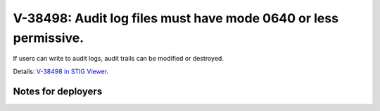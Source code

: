 V-38498: Audit log files must have mode 0640 or less permissive.
----------------------------------------------------------------

If users can write to audit logs, audit trails can be modified or destroyed.

Details: `V-38498 in STIG Viewer`_.

.. _V-38498 in STIG Viewer: https://www.stigviewer.com/stig/red_hat_enterprise_linux_6/2015-05-26/finding/V-38498

Notes for deployers
~~~~~~~~~~~~~~~~~~~
